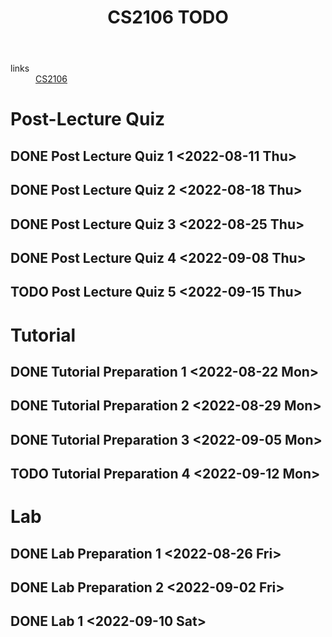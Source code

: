 :PROPERTIES:
:ID:       40457198-C300-4CA8-B235-7744D1120C7F
:END:
#+title:CS2106 TODO
#+filetags: :TODO:CS2106:

- links :: [[id:539C8BDD-D2EA-4131-8F31-F2C3F0BC3799][CS2106]]

* Post-Lecture Quiz
** DONE Post Lecture Quiz 1 <2022-08-11 Thu>
** DONE Post Lecture Quiz 2 <2022-08-18 Thu>
** DONE Post Lecture Quiz 3 <2022-08-25 Thu>
** DONE Post Lecture Quiz 4 <2022-09-08 Thu>
** TODO Post Lecture Quiz 5 <2022-09-15 Thu>

* Tutorial
** DONE Tutorial Preparation 1 <2022-08-22 Mon>
** DONE Tutorial Preparation 2 <2022-08-29 Mon>
** DONE Tutorial Preparation 3 <2022-09-05 Mon>
** TODO Tutorial Preparation 4 <2022-09-12 Mon>

* Lab
** DONE Lab Preparation 1 <2022-08-26 Fri>
** DONE Lab Preparation 2 <2022-09-02 Fri>
** DONE Lab 1 <2022-09-10 Sat>
